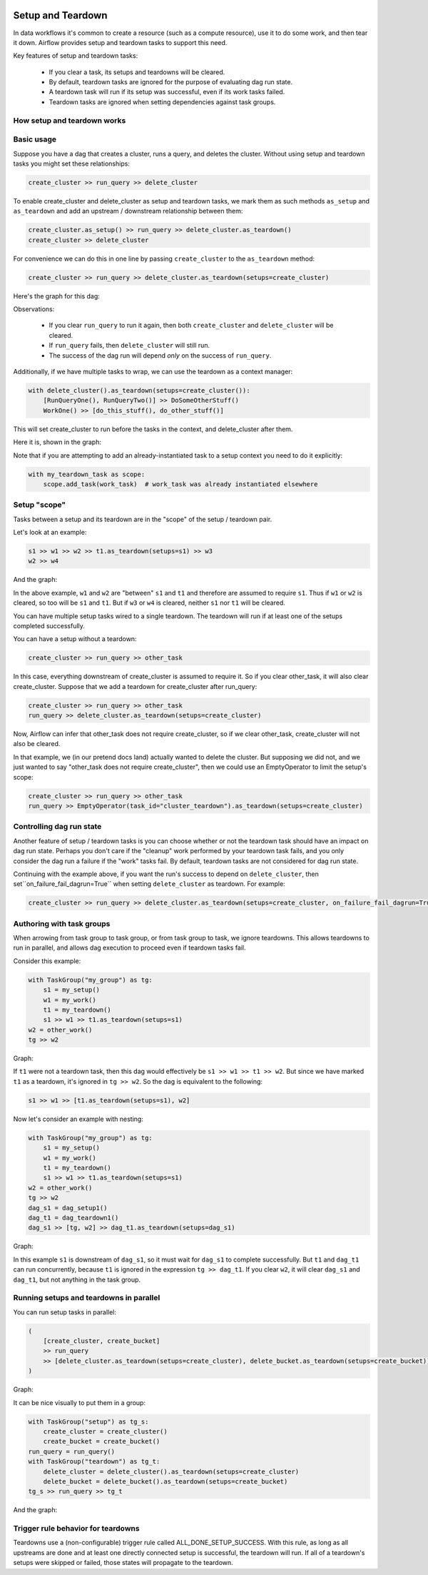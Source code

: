  .. Licensed to the Apache Software Foundation (ASF) under one
    or more contributor license agreements.  See the NOTICE file
    distributed with this work for additional information
    regarding copyright ownership.  The ASF licenses this file
    to you under the Apache License, Version 2.0 (the
    "License"); you may not use this file except in compliance
    with the License.  You may obtain a copy of the License at

 ..   http://www.apache.org/licenses/LICENSE-2.0

 .. Unless required by applicable law or agreed to in writing,
    software distributed under the License is distributed on an
    "AS IS" BASIS, WITHOUT WARRANTIES OR CONDITIONS OF ANY
    KIND, either express or implied.  See the License for the
    specific language governing permissions and limitations
    under the License.

Setup and Teardown
~~~~~~~~~~~~~~~~~~

In data workflows it's common to create a resource (such as a compute resource), use it to do some work, and then tear it down. Airflow provides setup and teardown tasks to support this need.

Key features of setup and teardown tasks:

  * If you clear a task, its setups and teardowns will be cleared.
  * By default, teardown tasks are ignored for the purpose of evaluating dag run state.
  * A teardown task will run if its setup was successful, even if its work tasks failed.
  * Teardown tasks are ignored when setting dependencies against task groups.

How setup and teardown works
""""""""""""""""""""""""""""

Basic usage
"""""""""""

Suppose you have a dag that creates a cluster, runs a query, and deletes the cluster. Without using setup and teardown tasks you might set these relationships:

.. code-block:: python

  create_cluster >> run_query >> delete_cluster

To enable create_cluster and delete_cluster as setup and teardown tasks, we mark them as such methods ``as_setup`` and ``as_teardown`` and add an upstream / downstream relationship between them:

.. code-block:: python

  create_cluster.as_setup() >> run_query >> delete_cluster.as_teardown()
  create_cluster >> delete_cluster

For convenience we can do this in one line by passing ``create_cluster`` to the ``as_teardown`` method:

.. code-block:: python

  create_cluster >> run_query >> delete_cluster.as_teardown(setups=create_cluster)

Here's the graph for this dag:

.. image:: ../img/setup-teardown-simple.png

Observations:

  * If you clear ``run_query`` to run it again, then both ``create_cluster`` and ``delete_cluster`` will be cleared.
  * If ``run_query`` fails, then ``delete_cluster`` will still run.
  * The success of the dag run will depend *only* on the success of ``run_query``.

Additionally, if we have multiple tasks to wrap, we can use the teardown as a context manager:

.. code-block:: python

  with delete_cluster().as_teardown(setups=create_cluster()):
      [RunQueryOne(), RunQueryTwo()] >> DoSomeOtherStuff()
      WorkOne() >> [do_this_stuff(), do_other_stuff()]

This will set create_cluster to run before the tasks in the context, and delete_cluster after them.

Here it is, shown in the graph:

.. image:: ../img/setup-teardown-complex.png

Note that if you are attempting to add an already-instantiated task to a setup context you need to do it explicitly:

.. code-block:: python

  with my_teardown_task as scope:
      scope.add_task(work_task)  # work_task was already instantiated elsewhere

Setup "scope"
"""""""""""""

Tasks between a setup and its teardown are in the "scope" of the setup / teardown pair.

Let's look at an example:

.. code-block:: python

    s1 >> w1 >> w2 >> t1.as_teardown(setups=s1) >> w3
    w2 >> w4

And the graph:

.. image:: ../img/setup-teardown-scope.png

In the above example, ``w1`` and ``w2`` are "between" ``s1`` and ``t1`` and therefore are assumed to require ``s1``. Thus if ``w1`` or ``w2`` is cleared, so too will be ``s1`` and ``t1``.  But if ``w3`` or ``w4`` is cleared, neither ``s1`` nor ``t1`` will be cleared.

You can have multiple setup tasks wired to a single teardown.  The teardown will run if at least one of the setups completed successfully.

You can have a setup without a teardown:

.. code-block:: python

    create_cluster >> run_query >> other_task

In this case, everything downstream of create_cluster is assumed to require it.  So if you clear other_task, it will also clear create_cluster.  Suppose that we add a teardown for create_cluster after run_query:

.. code-block:: python

    create_cluster >> run_query >> other_task
    run_query >> delete_cluster.as_teardown(setups=create_cluster)

Now, Airflow can infer that other_task does not require create_cluster, so if we clear other_task, create_cluster will not also be cleared.

In that example, we (in our pretend docs land) actually wanted to delete the cluster.  But supposing we did not, and we just wanted to say "other_task does not require create_cluster", then we could use an EmptyOperator to limit the setup's scope:

.. code-block:: python

    create_cluster >> run_query >> other_task
    run_query >> EmptyOperator(task_id="cluster_teardown").as_teardown(setups=create_cluster)


Controlling dag run state
"""""""""""""""""""""""""

Another feature of setup / teardown tasks is you can choose whether or not the teardown task should have an impact on dag run state.  Perhaps you don't care if the "cleanup" work performed by your teardown task fails, and you only consider the dag run a failure if the "work" tasks fail.  By default, teardown tasks are not considered for dag run state.

Continuing with the example above, if you want the run's success to depend on ``delete_cluster``, then set``on_failure_fail_dagrun=True`` when setting ``delete_cluster`` as teardown. For example:

.. code-block:: python

  create_cluster >> run_query >> delete_cluster.as_teardown(setups=create_cluster, on_failure_fail_dagrun=True)

Authoring with task groups
""""""""""""""""""""""""""

When arrowing from task group to task group, or from task group to task, we ignore teardowns.  This allows teardowns to run in parallel, and allows dag execution to proceed even if teardown tasks fail.

Consider this example:

.. code-block:: python

    with TaskGroup("my_group") as tg:
        s1 = my_setup()
        w1 = my_work()
        t1 = my_teardown()
        s1 >> w1 >> t1.as_teardown(setups=s1)
    w2 = other_work()
    tg >> w2

Graph:

.. image:: ../img/setup-teardown-group.png

If ``t1`` were not a teardown task, then this dag would effectively be ``s1 >> w1 >> t1 >> w2``.  But since we have marked ``t1`` as a teardown, it's ignored in ``tg >> w2``.  So the dag is equivalent to the following:

.. code-block:: python

    s1 >> w1 >> [t1.as_teardown(setups=s1), w2]

Now let's consider an example with nesting:

.. code-block:: python

    with TaskGroup("my_group") as tg:
        s1 = my_setup()
        w1 = my_work()
        t1 = my_teardown()
        s1 >> w1 >> t1.as_teardown(setups=s1)
    w2 = other_work()
    tg >> w2
    dag_s1 = dag_setup1()
    dag_t1 = dag_teardown1()
    dag_s1 >> [tg, w2] >> dag_t1.as_teardown(setups=dag_s1)

Graph:

.. image:: ../img/setup-teardown-nesting.png

In this example ``s1`` is downstream of ``dag_s1``, so it must wait for ``dag_s1`` to complete successfully.  But ``t1`` and ``dag_t1`` can run concurrently, because ``t1`` is ignored in the expression ``tg >> dag_t1``.  If you clear ``w2``, it will clear ``dag_s1`` and ``dag_t1``, but not anything in the task group.

Running setups and teardowns in parallel
""""""""""""""""""""""""""""""""""""""""

You can run setup tasks in parallel:

.. code-block:: python

    (
        [create_cluster, create_bucket]
        >> run_query
        >> [delete_cluster.as_teardown(setups=create_cluster), delete_bucket.as_teardown(setups=create_bucket)]
    )

Graph:

.. image:: ../img/setup-teardown-parallel.png

It can be nice visually to put them in a group:

.. code-block:: python

    with TaskGroup("setup") as tg_s:
        create_cluster = create_cluster()
        create_bucket = create_bucket()
    run_query = run_query()
    with TaskGroup("teardown") as tg_t:
        delete_cluster = delete_cluster().as_teardown(setups=create_cluster)
        delete_bucket = delete_bucket().as_teardown(setups=create_bucket)
    tg_s >> run_query >> tg_t

And the graph:

.. image:: ../img/setup-teardown-setup-group.png

Trigger rule behavior for teardowns
"""""""""""""""""""""""""""""""""""

Teardowns use a (non-configurable) trigger rule called ALL_DONE_SETUP_SUCCESS.  With this rule, as long as all upstreams are done and at least one directly connected setup is successful, the teardown will run.  If all of a teardown's setups were skipped or failed, those states will propagate to the teardown.

